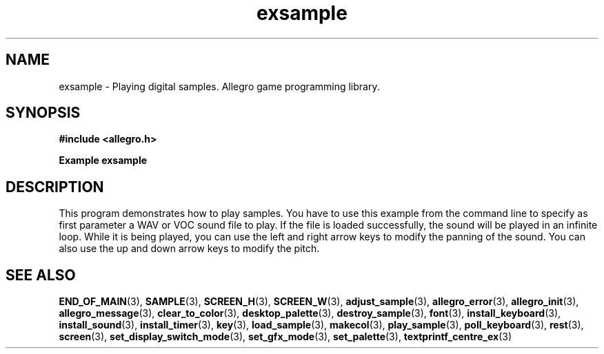.\" Generated by the Allegro makedoc utility
.TH exsample 3 "version 4.4.3" "Allegro" "Allegro manual"
.SH NAME
exsample \- Playing digital samples. Allegro game programming library.\&
.SH SYNOPSIS
.B #include <allegro.h>

.sp
.B Example exsample
.SH DESCRIPTION
This program demonstrates how to play samples. You have to
use this example from the command line to specify as first
parameter a WAV or VOC sound file to play. If the file is
loaded successfully, the sound will be played in an infinite
loop. While it is being played, you can use the left and right
arrow keys to modify the panning of the sound. You can also
use the up and down arrow keys to modify the pitch.

.SH SEE ALSO
.BR END_OF_MAIN (3),
.BR SAMPLE (3),
.BR SCREEN_H (3),
.BR SCREEN_W (3),
.BR adjust_sample (3),
.BR allegro_error (3),
.BR allegro_init (3),
.BR allegro_message (3),
.BR clear_to_color (3),
.BR desktop_palette (3),
.BR destroy_sample (3),
.BR font (3),
.BR install_keyboard (3),
.BR install_sound (3),
.BR install_timer (3),
.BR key (3),
.BR load_sample (3),
.BR makecol (3),
.BR play_sample (3),
.BR poll_keyboard (3),
.BR rest (3),
.BR screen (3),
.BR set_display_switch_mode (3),
.BR set_gfx_mode (3),
.BR set_palette (3),
.BR textprintf_centre_ex (3)
